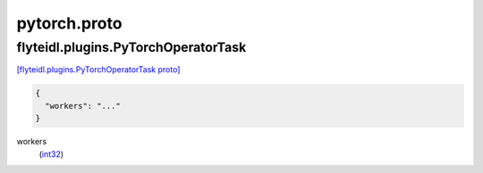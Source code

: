 .. _api_file_flyteidl/plugins/pytorch.proto:

pytorch.proto
==============================

.. _api_msg_flyteidl.plugins.PyTorchOperatorTask:

flyteidl.plugins.PyTorchOperatorTask
------------------------------------

`[flyteidl.plugins.PyTorchOperatorTask proto] <https://github.com/lyft/flyteidl/blob/master/protos/flyteidl/plugins/pytorch.proto#L6>`_


.. code-block:: json

  {
    "workers": "..."
  }

.. _api_field_flyteidl.plugins.PyTorchOperatorTask.workers:

workers
  (`int32 <https://developers.google.com/protocol-buffers/docs/proto#scalar>`_) 
  

